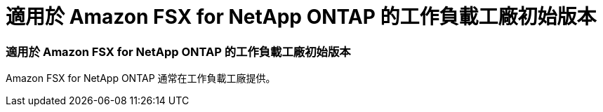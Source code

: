 = 適用於 Amazon FSX for NetApp ONTAP 的工作負載工廠初始版本
:allow-uri-read: 




=== 適用於 Amazon FSX for NetApp ONTAP 的工作負載工廠初始版本

Amazon FSX for NetApp ONTAP 通常在工作負載工廠提供。
